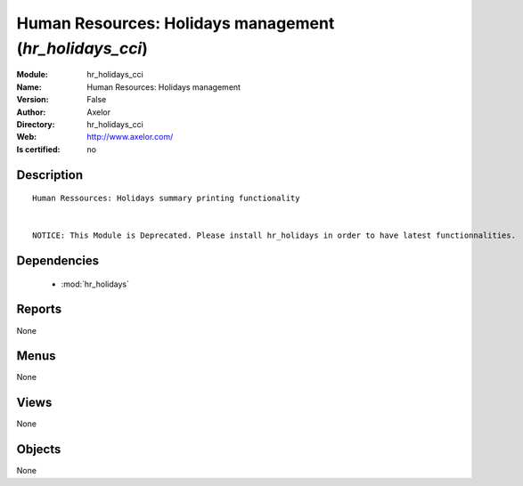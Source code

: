 
.. module:: hr_holidays_cci
    :synopsis: Human Resources: Holidays management 
    :noindex:
.. 

.. raw:: html

    <link rel="stylesheet" href="../_static/hide_objects_in_sidebar.css" type="text/css" />

    <style>
      div.body p#module-hr_holidays_cci {
        display: none;
      }
    </style>

Human Resources: Holidays management (*hr_holidays_cci*)
========================================================
:Module: hr_holidays_cci
:Name: Human Resources: Holidays management
:Version: False
:Author: Axelor
:Directory: hr_holidays_cci
:Web: http://www.axelor.com/
:Is certified: no

Description
-----------

::

  Human Ressources: Holidays summary printing functionality 
  
  
  NOTICE: This Module is Deprecated. Please install hr_holidays in order to have latest functionnalities.

Dependencies
------------

 * :mod:`hr_holidays`

Reports
-------

None


Menus
-------


None


Views
-----


None



Objects
-------

None
